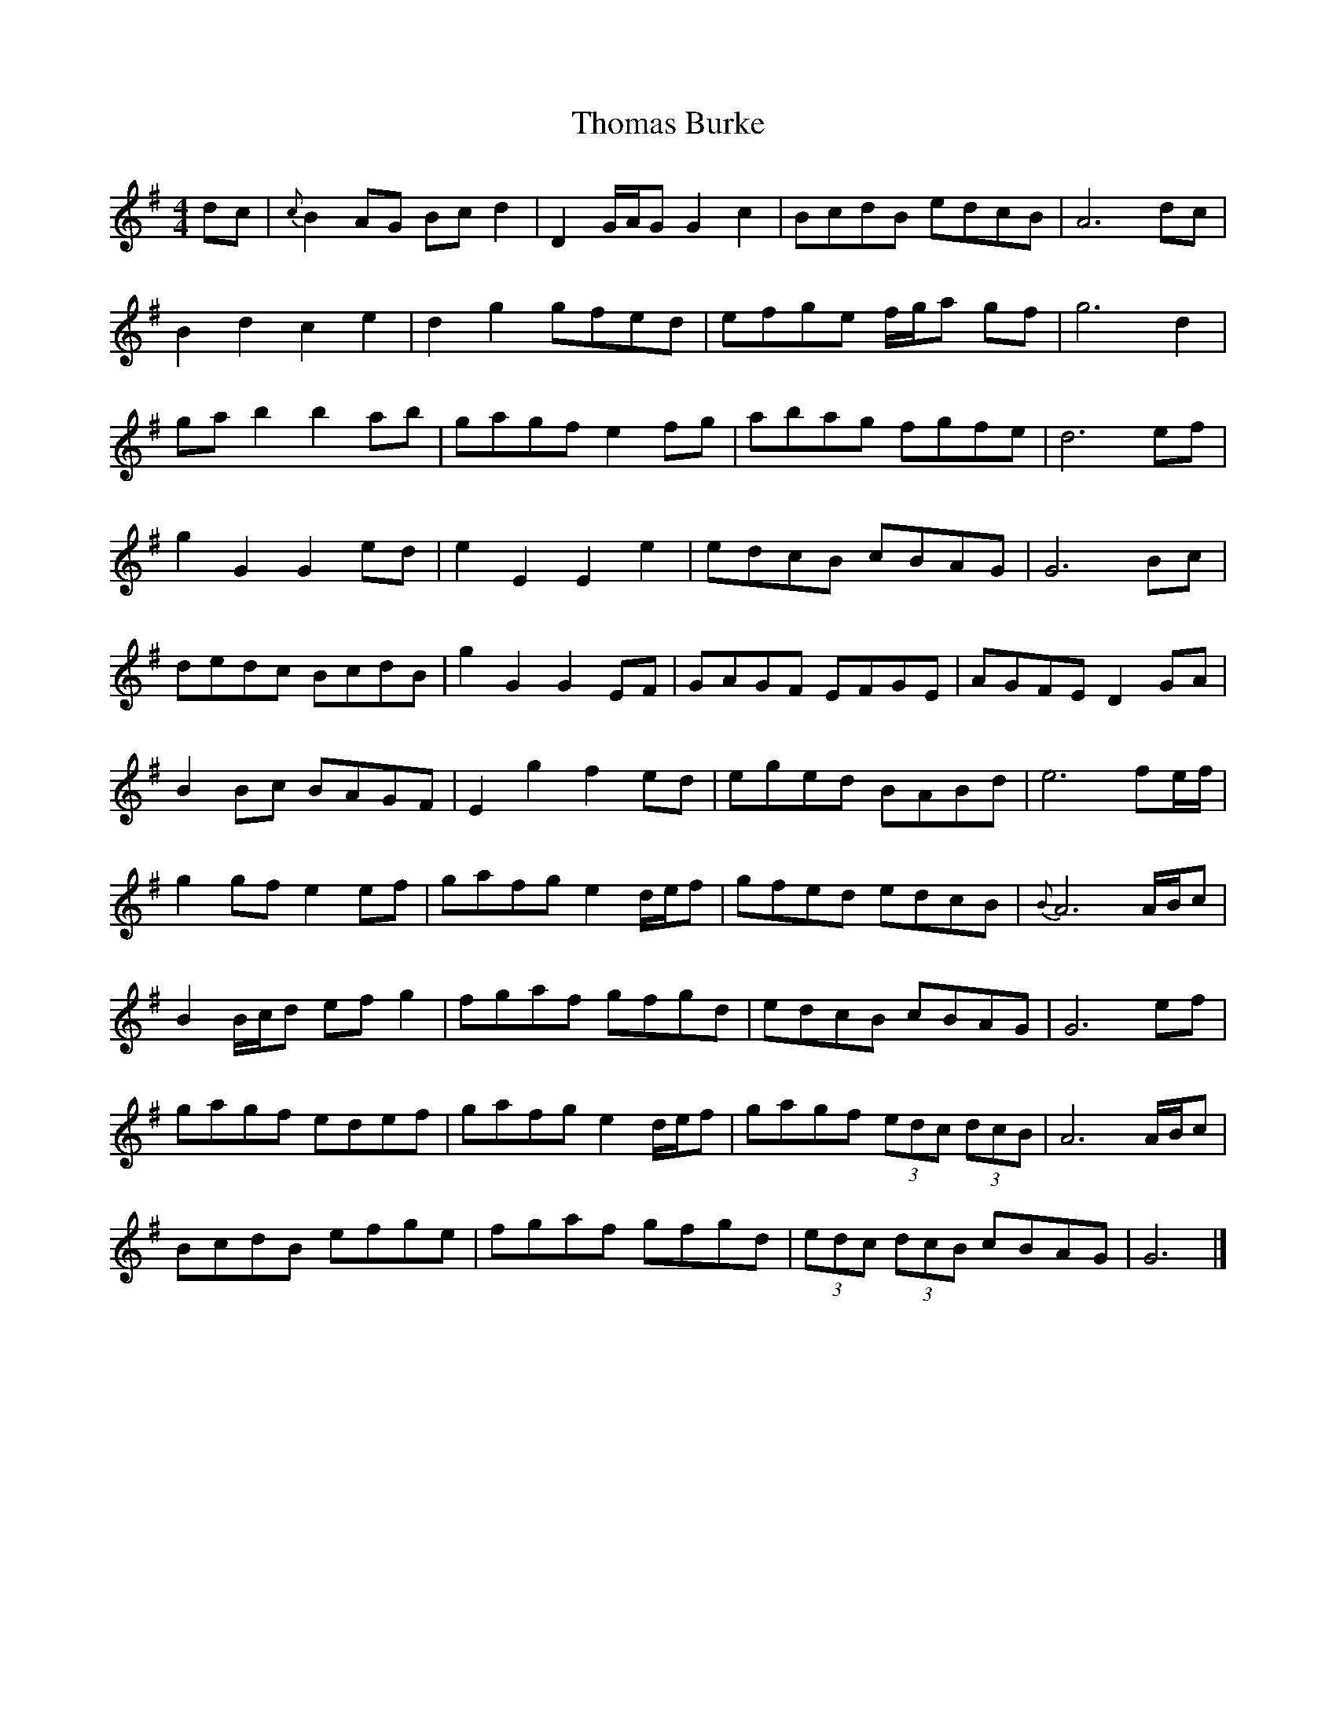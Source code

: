 X: 1
T: Thomas Burke
Z: fearfeasog
S: https://thesession.org/tunes/12293#setting12293
R: reel
M: 4/4
L: 1/8
K: Gmaj
dc|{c}B2AG Bc d2|D2G/2A/2G G2c2|BcdB edcB|A6dc|
B2d2c2e2|d2g2gfed|efge f/2g/2a gf|g6d2|
ga b2b2ab|gagf e2fg|abag fgfe|d6ef|
g2G2G2ed|e2E2E2e2|edcB cBAG|G6Bc|
dedc BcdB|g2G2G2EF|GAGF EFGE|AGFE D2GA|
B2Bc BAGF|E2g2f2ed|eged BABd|e6fe/2f/2|
g2gf e2ef|gafg e2d/2e/2f|gfed edcB|{B}A6A/2B/2c|
B2B/2c/2d ef g2|fgaf gfgd|edcB cBAG|G6ef|
gagf edef|gafg e2d/2e/2f|gagf (3edc (3dcB|A6A/2B/2c|
BcdB efge|fgaf gfgd| (3edc (3dcB cBAG|G6|]
